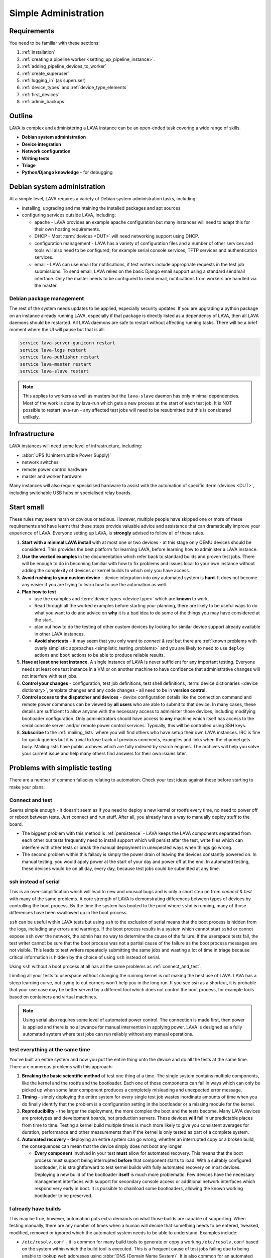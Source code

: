 .. index:: simple administration, administration

.. _simple_admin:

Simple Administration
#####################

Requirements
************

You need to be familiar with these sections:

#. :ref:`installation`
#. :ref:`creating a pipeline worker <setting_up_pipeline_instance>`.
#. :ref:`adding_pipeline_devices_to_worker`
#. :ref:`create_superuser`
#. :ref:`logging_in` (as superuser)
#. :ref:`device_types` and :ref:`device_type_elements`
#. :ref:`first_devices`
#. :ref:`admin_backups`

.. _simple_admin_outline:

Outline
*******

LAVA is complex and administering a LAVA instance can be an open-ended task
covering a wide range of skills.

* **Debian system administration**
* **Device integration**
* **Network configuration**
* **Writing tests**
* **Triage**
* **Python/Django knowledge** - for debugging

Debian system administration
****************************

At a simple level, LAVA requires a variety of Debian system administration
tasks, including:

* installing, upgrading and maintaining the installed packages and apt sources

* configuring services outside LAVA, including:

  * apache - LAVA provides an example apache configuration but many instances
    will need to adapt this for their own hosting requirements.

  * DHCP - Most :term:`devices <DUT>` will need networking support using DHCP.

  * configuration management - LAVA has a variety of configuration files and
    a number of other services and tools will also need to be configured, for
    example serial console services, TFTP services and authentication services.

    .. seealso:: :ref:`admin_backups`

  * email - LAVA can use email for notifications, if test writers include
    appropriate requests in the test job submissions. To send email, LAVA
    relies on the basic Django email support using a standard sendmail
    interface. Only the master needs to be configured to send email,
    notifications from workers are handled via the master.

Debian package management
=========================

The rest of the system needs updates to be applied, especially security
updates. If you are upgrading a python package on an instance already
running LAVA, especially if that package is directly listed as a
dependency of LAVA, then all LAVA daemons should be restarted. All LAVA
daemons are safe to restart without affecting running tasks. There will
be a brief moment where the UI will pause but that is all:

.. code-block:: none

 service lava-server-gunicorn restart
 service lava-logs restart
 service lava-publisher restart
 service lava-master restart
 service lava-slave restart

.. note:: This applies to workers as well as masters but the
   ``lava-slave`` daemon has only minimal dependencies. Most of the
   work is done by lava-run which gets a new process at the start of
   each test job. It is NOT possible to restart lava-run - any affected
   test jobs will need to be resubmitted but this is considered
   unlikely.

.. seealso:: :ref:`unattended_upgrades`

Infrastructure
**************

LAVA instances will need some level of infrastructure, including:

* :abbr:`UPS (Uninterruptible Power Supply)`

* network switches

* remote power control hardware

* master and worker hardware

Many instances will also require specialised hardware to assist with the
automation of specific :term:`devices <DUT>`, including switchable USB hubs or
specialised relay boards.

.. _simple_admin_small:

Start small
***********

These rules may seem harsh or obvious or tedious. However, multiple people have
skipped one or more of these requirements and have learnt that these steps
provide valuable advice and assistance that can dramatically improve your
experience of LAVA. Everyone setting up LAVA, is **strongly** advised to follow
all of these rules.

#. **Start with a minimal LAVA install** with at most one or two devices - at
   this stage only QEMU devices should be considered. This provides the best
   platform for learning LAVA, before learning how to administer a LAVA
   instance.

#. **Use the worked examples** in the documentation which refer back to
   standard builds and proven test jobs. There will be enough to do in becoming
   familiar with how to fix problems and issues local to your own instance
   without adding the complexity of devices or kernel builds to which only you
   have access.

#. **Avoid rushing to your custom device** - device integration into *any*
   automated system is **hard**. It does not become any easier if you are
   trying to learn how to use the automation as well.

#. **Plan how to test**

   * use the examples and :term:`device types <device type>` which are
     **known** to work.

   * Read through all the worked examples before starting your planning, there
     are likely to be useful ways to do what you want to do and advice on
     **why** it is a bad idea to do some of the things you may have considered
     at the start.

   * plan out how to do the testing of other custom devices by looking for
     similar device support already available in other LAVA instances.

   * **Avoid shortcuts** - it may seem that you only want to *connect & test*
     but there are :ref:`known problems with overly simplistic approaches
     <simplistic_testing_problems>` and you are likely to need to use
     ``deploy`` actions and ``boot`` actions to be able to produce reliable
     results.

#. **Have at least one test instance**. A single instance of LAVA is never
   sufficient for any important testing. Everyone needs at least one test
   instance in a VM or on another machine to have confidence that
   administrative changes will not interfere with test jobs.

#. **Control your changes** - configuration, test job definitions, test shell
   definitions, :term:`device dictionaries <device dictionary>`, template
   changes and any code changes - all need to be in **version control**.

#. **Control access to the dispatcher and devices** - device configuration
   details like the connection command and remote power commands can be viewed
   by **all users** who are able to submit to that device. In many cases, these
   details are sufficient to allow anyone with the necessary access to
   administer those devices, including modifying bootloader configuration. Only
   administrators should have access to **any** machine which itself has access
   to the serial console server and/or remote power control services.
   Typically, this will be controlled using SSH keys.

   .. seealso:: :ref:`power_commands` and :ref:`running_lava_run`

#. **Subscribe** to the :ref:`mailing_lists` where you will find others who
   have setup their own LAVA instances. IRC is fine for quick queries but it is
   trivial to lose track of previous comments, examples and links when the
   channel gets busy. Mailing lists have public archives which are fully
   indexed by search engines. The archives will help you solve your current
   issue and help many others find answers for their own issues later.

.. index:: simple testing, simplistic, connect and test, existing builds

.. _simplistic_testing_problems:

Problems with simplistic testing
********************************

There are a number of common fallacies relating to automation. Check your test
ideas against these before starting to make your plans:

.. _connect_and_test:

Connect and test
================

Seems simple enough - it doesn't seem as if you need to deploy a new kernel or
rootfs every time, no need to power off or reboot between tests. *Just* connect
and run stuff.  After all, you already have a way to manually deploy stuff to
the board.

* The biggest problem with this method is :ref:`persistence` - LAVA keeps the
  LAVA components separated from each other but tests frequently need to
  install support which will persist after the test, write files which can
  interfere with other tests or break the manual deployment in unexpected ways
  when things go wrong.

* The second problem within this fallacy is simply the power drain of leaving
  the devices constantly powered on. In manual testing, you would apply power
  at the start of your day and power off at the end. In automated testing,
  these devices would be on all day, every day, because test jobs could be
  submitted at any time.

.. _ssh_vs_serial:

ssh instead of serial
=====================

This is an over-simplification which will lead to new and unusual bugs and is
only a short step on from *connect & test* with many of the same problems. A
core strength of LAVA is demonstrating differences between types of devices by
controlling the boot process. By the time the system has booted to the point
where ``sshd`` is running, many of those differences have been swallowed up in
the boot process.

``ssh`` can be useful within LAVA tests but using ``ssh`` to the exclusion of
serial means that the boot process is hidden from the logs, including any
errors and warnings. If the boot process results in a system which cannot start
``sshd`` or cannot expose ``ssh`` over the network, the admin has no way to
determine the cause of the failure. If the userspace tests fail, the test
writer cannot be sure that the boot process was not a partial cause of the
failure as the boot process messages are not visible. This leads to test
writers repeatedly submitting the same jobs and wasting a lot of time in triage
because critical information is hidden by the choice of using ``ssh`` instead
of serial.

Using ``ssh`` without a boot process at all has all the same problems as
:ref:`connect_and_test`.

Limiting all your tests to userspace without changing the running kernel is not
making the best use of LAVA. LAVA has a steep learning curve, but trying to cut
corners won't help you in the long run. If you see `ssh` as a shortcut, it is
probable that your use case may be better served by a different tool which does
not control the boot process, for example tools based on containers and virtual
machines.

.. note:: Using serial also requires some level of automated power control. The
   connection is made first, then power is applied and there is no allowance
   for manual intervention in applying power. LAVA is designed as a fully
   automated system where test jobs can run reliably without any manual
   operations.

.. seealso:: :ref:`what_is_lava_not`, :ref:`serial_connections` and
   :ref:`power_control_infrastructure`

.. _test_all_the_things:

test everything at the same time
================================

You've built an entire system and now you put the entire thing onto the device
and do all the tests at the same time. There are numerous problems with this
approach:

#. **Breaking the basic scientific method** of test one thing at a time. The
   single system contains multiple components, like the kernel and the rootfs
   and the bootloader. Each one of those components can fail in ways which can
   only be picked up when some later component produces a completely misleading
   and unexpected error message.

#. **Timing** - simply deploying the entire system for every single test job
   wastes inordinate amounts of time when you do finally identify that the
   problem is a configuration setting in the bootloader or a missing module for
   the kernel.

#. **Reproducibility** - the larger the deployment, the more complex the boot
   and the tests become. Many LAVA devices are prototypes and development
   boards, not production servers. These devices **will** fail in unpredictable
   places from time to time. Testing a kernel build multiple times is much more
   likely to give you consistent averages for duration, performance and other
   measurements than if the kernel is only tested as part of a complete system.

#. **Automated recovery** - deploying an entire system can go wrong, whether an
   interrupted copy or a broken build, the consequences can mean that the
   device simply does not boot any longer.

   * **Every component** involved in your test **must** allow for automated
     recovery. This means that the boot process must support being interrupted
     **before** that component starts to load. With a suitably configured
     bootloader, it is straightforward to test kernel builds with fully
     automated recovery on most devices. Deploying a new build of the
     bootloader **itself** is much more problematic. Few devices have the
     necessary management interfaces with support for secondary console access
     or additional network interfaces which respond very early in boot. It is
     possible to chainload some bootloaders, allowing the known working
     bootloader to be preserved.

.. _existing_builds:

I already have builds
=====================

This may be true, however, automation puts extra demands on what those builds
are capable of supporting. When testing manually, there are any number of times
when a human will decide that something needs to be entered, tweaked, modified,
removed or ignored which the automated system needs to be able to understand.
Examples include:

* ``/etc/resolv.conf`` - it is common for many build tools to generate or copy
  a working ``/etc/resolv.conf`` based on the system within which the build
  tool is executed. This is a frequent cause of test jobs failing due to being
  unable to lookup web addresses using :abbr:`DNS (Domain Name System)`. It is
  also common for an automated system to be in a different network subnet to
  the build tool, again causing the test job to be unable to use DNS due to the
  wrong data in ``/etc/resolv.conf``.

* **Customised tools** - using non-standard build tools or putting custom
  scripts, binaries and programs into a root filesystem is a common reason for
  test jobs to fail when users migrate to updated builds.

* **Comparability** - LAVA has various ways to :ref:`support <getting_support>`
  local admins but to make sense of logs or bug reports, the test job needs to
  be comparable to one already known to work elsewhere.

Make use of the :ref:`standard files <providing_gold_standard_files>` for known
working device types. These files come with details of how to rebuild the
files, logs of the each build and checksums to be sure the download is correct.

.. _automate_everything:

Automation can do everything
============================

It is **not** possible to automate every test method. Some kinds of tests and
some kinds of devices lack critical elements that do not work well with
automation. These are not problems in LAVA, these are design limitations of the
kind of test and the device itself. Your preferred test plan may be infeasible
to automate and some level of compromise will be required.

.. _all_users_are_admins:

Users are all admins too
========================

This will come back to bite! However, there are other ways in which this can
occur even after administrators have restricted users to limited access. Test
jobs (including hacking sessions) have full access to the device as root.
Users, therefore, can modify the device during a test job and it depends on the
device hardware support and device configuration as to what may happen next.
Some devices store bootloader configuration in files which are accessible from
userspace after boot. Some devices lack a management interface that can
intervene when a device fails to boot. Put these two together and admins can
face a situation where a test job has corrupted, overridden or modified the
bootloader configuration such that the device no longer boots without
intervention. Some operating systems require a debug setting to be enabled
before the device will be visible to the automation (e.g. the Android Debug
Bridge). It is trivial for a user to mistakenly deploy a default or production
system which does not have this modification.

Administrators need to be mindful of the situations from which users can
(mistakenly or otherwise) modify the device configuration such that the device
is unable to boot without intervention when the next job starts. This is one of
the key reasons for :term:`health checks <health check>` to run sufficiently
often that the impact on other users is minimised.

.. index:: administrator

.. _lava_admin_roles:

Roles of LAVA administrators
****************************

The ongoing roles of administrators include:

* monitor the number of devices which are online

* identify the reasons for health check failures

* communicate with users when a test job has made the device unbootable (i.e.
  *bricked*)

* recover devices which have gone offline

* restrict command line access to the dispatcher(s) and device(s) to only other
  administrators. This includes access to the serial console server and the
  remote power control service. Ideally, users must not have any access to the
  same subnet as the dispatchers and devices, **except** for the purposes of
  accessing devices during :ref:`hacking_session`. This may involve port
  forwarding or firewall configuration and is **not** part of the LAVA software
  support.

* to keep the instance at a sufficiently high level of reliability that
  :ref:`continuous_integration` produces results which are themselves reliable
  and useful to the developers. To deliver this reliability, administrators do
  need to sometimes prevent users from making mistakes which are likely to take
  devices offline.

* prepare and routinely test backups and disaster recovery support. Many lab
  admin teams use ``salt`` or ``ansible`` or other configuration management
  software. Always ensure you have a fast way of deploying a replacement worker
  or master in case of hardware failure.

  .. seealso:: :ref:`admin_backups` for details of what to backup and test.

.. index:: best admin practices, best practices

.. _best_admin_practices:

Best practice
*************

.. seealso:: :ref:`admin_backups`

* Before you upgrade the server or dispatcher, run the standard test jobs and a
  few carefully chosen stable jobs of your own as a set of *functional tests* -
  just as the LAVA team do upstream.

* Keep all the servers and dispatchers *regularly updated* with regard to
  security updates and bug fixes. The more often you run the upgrades, the
  fewer packages will be involved in each upgrade and so the easier it will be
  to spot that one particular upgrade may be misbehaving.

* Repeat your functional tests after all upgrades.

* Use :term:`health checks <health check>` and tweak the frequency so that busy
  devices run health checks often enough to catch problems early.

* Add standard investigative tools. You may choose to use `nagios`_ and / or
  `munin`_ or other similar tools.

* Use configuration management. Various LAVA instances use `salt`_ or `puppet`_
  or `ansible`_. Test out various tools and make your own choice.

.. _`nagios`: https://www.nagios.org/about/
.. _`munin`: http://munin-monitoring.org/
.. _`salt`: https://s.saltstack.com/community/
.. _`puppet`: https://github.com/puppetlabs/puppet
.. _`ansible`: https://www.ansible.com/

.. index:: admin triage, triage, admin debug, administration roles

.. _admin_triage:

Triage
******

When you come across problems with your LAVA instance, there are some basic
information sources, methods and tools which will help you identify the
problem(s).

Problems affecting test jobs
============================

Administrators may be asked to help with debugging test jobs or may need to
use test jobs to investigate some administration problems, especially health
checks.

* Start with the :ref:`triage guidelines <debugging_test_failures>` if the
  problem shows up in test jobs.
* Check the :ref:`failure_comments` for information on exactly what happened.
* Specific :ref:`lava_failure_messages` may relate directly to an admin issue.
* Try to reproduce the failure with smaller and less complex test jobs, where
  possible.

Some failure comments in test jobs are directly related to administrative
problems.

.. _admin_test_power_fail:

Power up failures
-----------------

* If the device dictionary contains errors, it is possible that the test job
  is trying to turn on power to or read serial input from the wrong ports. This
  will show up as a timeout when trying to connect to the device.

  .. note:: Either the PDU command or the connection command could be wrong. If
     the device previously operated normally, check the details of the power on
     and connection commands in previous jobs. Also, try running the ``power
     on`` command followed by the ``connection command`` manually (as root) on
     the relevant worker.

  * If the ports are correct, check that the specified PDU port is actually
    delivering power when the state of the port is reported as ``ON`` and
    switching off power when reporting ``OFF``. It is possible for individual
    relays in a PDU to fail, reporting a certain state but failing to switch
    the relay when the state is reported as changing. Once a PDU starts to fail
    in this way, the PDU should be replaced as other ports may soon fail in the
    same manner. (Checking the light or LED on the PDU port may be
    insufficient. Try connecting a fail safe device to the port, like a desk
    light etc. This may indicate whether the board itself has a hardware
    problem.)

  * If the command itself is wrong or returns non-zero, the test job will
    report an Infrastructure Error

* If the connection is refused, it is possible that the device node does not
  (yet) exist on the worker. e.g. check the ``ser2net`` configuration and the
  specified device node for the port being used.

* Check whether the device needs specialised support to avoid issues with
  power reset buttons or other hardware modes where the device does not start
  to boot as soon as power is applied. Check that any such support is actually
  working.

.. index:: compatibility

.. _compatibility_failures:

Compatibility failures
----------------------

.. code-block:: none

 Dispatcher unable to meet job compatibility requirement.

The master uses the ``lava-dispatcher`` code on the server to calculate a
compatibility number - the highest integer in the strategy classes used for
that job. The worker also calculates the number and unless these match, the job
is failed.

The compatilibilty check allows the master to detect if the worker is running
older software, allowing the job to fail early. Compatibility is changed when
existing support is removed, rather than when new code is added. Admins remain
responsible for ensuring that if a new device needs new functionality, the
worker will need to be running updated code.

.. seealso:: :ref:`missing_method_failures` and
   :ref:`python_traceback_failures`. Also the :ref:`developer documentation
   <compatibility_developer>` for more information on how developers set the
   compatibility for test jobs.

.. index:: multinode admin debug

.. _multinode_admin_debug:

Checking for MultiNode issues
-----------------------------

* Check the contents of ``/etc/lava-coordinator/lava-coordinator.conf`` on the
  worker. If you have multiple workers, all workers must have coordinator
  configuration pointing at a single lava-coordinator which serves all workers
  on that instance (you can also have one coordinator for multiple instances).

* Check the output of the ``lava-coordinator`` logs in
  ``/var/log/lava-coordinator.log``.

* Run the status check script provided by ``lava-coordinator``:

  .. code-block:: shell

   $ /usr/share/lava-coordinator/status.py
   status check complete. No errors

* Use the :ref:`example test jobs <running_multinode_tests>` to distinguish
  between adminstration errors and test job errors. Simplify and make your test
  conditions portable. MultiNode is necessarily complex and can be hard to
  debug.

  * Use QEMU to allow the test job to be submitted to other instances.
  * Use anonymous git repositories for test definitions that just show the
    problem, without needing to access internal resources
  * Use :ref:`inline test definitions <inline_test_definitions>` so that the
    steps can be seen directly in the test job submission. This makes it easier
    to tweak and test as well as making it easier for others to help in the
    work.

.. _admin_debug_information:

Where to find debug information
===============================

index:: jinja2 template administration

.. _jinja_template_triage:

Jinja2 Templates
----------------

LAVA uses `Jinja2`_ to allow devices to be configured using common data blocks,
inheritance and the device-specific :term:`device dictionary`. Templates are
developed as part of ``lava-server`` with supporting unit tests::

 lava-server/lava_scheduler_app/tests/device-types/

Building a new package using the :ref:`developer scripts
<developer_build_version>` will cause the updated templates to be installed
into::

 /etc/lava-server/dispatcher-config/device-types/

The jinja2 templates support conditional logic, iteration and default arguments
and are considered as part of the codebase of ``lava-server``. Changing the
templates can adversely affect other test jobs on the instance. All changes
should be made first as a :ref:`developer <developer_jinja2_support>`. New
templates should be accompanied by new unit tests for that template.

.. note:: Although these are configuration files and package updates will
   respect any changes you make, please :ref:`talk to us <getting_support>`
   about changes to existing templates maintained within the ``lava-server``
   package.

.. _Jinja2: http://jinja.pocoo.org/docs/dev/

.. seealso:: :ref:`overriding_device_configuration`,
   :ref:`migrating_known_device_example`, :ref:`developer_guide`
   and :ref:`template_mismatch`.

.. index:: admin log files

Log files
---------

* **lava-master** - controls all V2 test jobs after devices have been assigned.
  Logs are created on the master::

    /var/log/lava-server/lava-master.log

* **lava-logs** - aggregate the test job logs produced by the dispatchers.
  Logs are created on the master::

    /var/log/lava-server/lava-logs.log

* **lava-scheduler** - controls how all devices are assigned. Control will be
  handed over to ``lava-master`` once V1 code is removed. Logs are created on
  the master::

    /var/log/lava-server/lava-scheduler.log

* **lava-slave** - controls the operation of the test job on the slave.
  Includes details of the test results recorded and job exit codes. Logs are
  created on the slave::

    /var/log/lava-dispatcher/lava-slave.log

* **apache** - includes XML-RPC logs::

   /var/log/apache2/lava-server.log

* **gunicorn** - details of the :abbr:`WSGI (Web Server Gateway Interface)`
  operation for django::

   /var/log/lava-server/gunicorn.log

TestJob data
------------

* **slave logs** are transmitted to the master - temporary files used by the
  testjob are deleted when the test job ends.

* **job validation** - the master retains the output from the validation of the
  testjob performed by the slave. The logs is stored on the master as the
  ``lavaserver`` user - so for job ID 4321::

   $ sudo su lavaserver
   $ ls /var/lib/lava-server/default/media/job-output/job-4321/description.yaml

* **other testjob data** - also stored in the same location on the  master
  are the complete log file (``output.yaml``) and the logs for each specific
  action within the job in a directory tree below the ``pipeline`` directory.

.. _admin_configuration_files:

LAVA configuration files
========================

.. seealso:: :ref:`admin_backups`

lava-coordinator
----------------

* **lava-coordinator.conf** - ``/etc/lava-coordinator/lava-coordinator.conf``
  contains the lookup information for workers to find the ``lava-coordinator``
  for :term:`multinode` test jobs. Each worker **must** share a single
  ``lava-coordinator`` with all other workers attached to the same instance.
  Instances may share a ``lava-coordinator`` with other instances or can choose
  to have one each, depending on expected load and maintenance priorities. The
  ``lava-coordinator`` daemon itself does not need to be installed on a master
  but that is the typical way to use the coordinator.

  .. caution:: Restarting ``lava-coordinator`` will cause errors for **any**
     running MultiNode test job. However, changes to
     ``/etc/lava-coordinator/lava-coordinator.conf`` on a worker can be made
     without needing to restart the ``lava-coordinator`` daemon itself.

lava-dispatcher
---------------

Files and directories in ``/etc/lava-dispatcher/``:

* **lava-slave** - Each slave needs configuration to be able to locate the
  correct master using ZMQ. This involves a URL for a ZMQ socket on the master
  and optionally the location of the ZMQ certificates to support authentication
  and encryption of the ZMQ messages.

  .. seealso:: :ref:`configuring_lava_slave`

* **certificates.d/** - On a worker, this directory contains the master
  certificate for each worker. On a master, this directory contains a copy of
  the certificate for each worker which is allowed to connect to the master.

  .. seealso:: :ref:`zmq_curve`

lava-server
-----------

Files and directories in ``/etc/lava-server/``:

* **dispatcher.d** - worker specific configuration. Files in this directory
  need to be created by the admin and have a filename which matches the
  reported hostname of the worker in ``/var/log/lava-server/lava-master.log``.

  .. seealso:: :ref:`dispatcher_configuration`

*  **dispatcher-config** - contains V2 device configuration, including
   :ref:`device_type_templates` and V2 :ref:`health checks <health_checks>`.

* **env.yaml** - Configures the environment that will be used by the server and
  the dispatcher. This can be used to modify environment variables to support a
  proxy or other lab-specific requirements. The file is part of the
  ``lava-server`` package and contains comments on how changes can be made.

* **instance.conf** - Local database configuration for the master. This file is
  managed by the package installation process.

* **lava-master** - Each master needs configuration to set up the correct ZMQ
  ports on the master. This involves a URL for a ZMQ socket on the master
  and optionally the location of the ZMQ certificates to support authentication
  and encryption of the ZMQ messages.

  .. seealso:: :ref:`zmq_curve` and :ref:`configuring_lava_slave`

* **lava-server-gunicorn.service** - example file for a systemd service to run
  ``lava-server-gunicorn`` instead of letting systemd generate a service file
  from the sysvinit support included in the package.

* **secret_key.conf** - This key is used by Django to ensure the security of
  various cookies and # one-time values. To learn more please visit:
  https://docs.djangoproject.com/en/1.8/ref/settings/#secret-key.

* **settings.conf** - Instance-specific settings used by Django and lava-server
  including authentication backends, branding support and event notifications.

  .. seealso:: :ref:`lava_instance_settings`

.. index:: override device

.. _overriding_device_configuration:

Overriding device configuration
*******************************

Some device configuration can be overridden without making changes to the
:ref:`jinja_template_triage`. This does require some understanding of how
template engines like jinja2 operate.

* Values hard-coded into the jinja2 template cannot be overridden. The
  template would need to be modified and re-tested.

* Variables in the jinja2 template typically have a default value.

* Variables in the jinja2 template can be override the default in the
  following sequence:

  #. by the next template
  #. by the device dictionary or, if neither of those set the variable
  #. by the :term:`job context`.

To identify which variables can be overridden, check the template for
placeholders. A commonly set value for QEMU device types is the amount of
memory (on the dispatcher) which QEMU will be allowed to use for each test job:

.. code-block:: jinja

    - -m {{ memory|default(512) }}

Most administrators will need to set the ``memory`` constraint in the
:term:`device dictionary` so that test jobs cannot allocate all the available
memory and cause the dispatcher to struggle to provide services to other test
jobs. An example device dictionary to override the default (and also prevent
test jobs from setting a different value) would be:

.. code-block:: jinja

 {% extends 'qemu.jinja2' %}
 {% set memory = 1024 %}

Admins need to balance the memory constraint against the number of other
devices on the same dispatcher. There are occassions when multiple test jobs
can start at the same time, so admins may also want to limit the number of
emulated devices on any one dispatcher to the number of cores on that
dispatcher and set the amount of memory so that with all devices in use there
remains some memory available for the system itself.

Most administrators will **not** set the ``arch`` variable of a QEMU device so
that test writers can use the one device to run test jobs using a variety of
architectures by setting the architecture in the :term:`job context`. The QEMU
template has conditional logic for this support:

.. code-block:: jinja

 {% if arch == 'arm64' or arch == 'aarch64' %}
            qemu-system-aarch64
 {% elif arch == 'arm' %}
            qemu-system-arm
 {% elif arch == 'amd64' %}
            qemu-system-x86_64
 {% elif arch == 'i386' %}
            qemu-system-x86
 {% endif %}

.. note:: Limiting QEMU to specific architectures on dispatchers which are not
   able to safely emulate an x86_64 machine due to limited memory or number of
   cores is an advanced admin task. :term:`Device tags <device tag>` will be
   needed to ensure that test jobs are properly scheduled.

.. index:: override constant

.. _overriding_constants:

Overriding device constants
===========================

The dispatcher uses a variety of constants and some of these can be overridden
in the device configuration.

.. FIXME: add links to the dispatcher actions which support overrides

A common override used when operating devices on your desk or when a
:term:`PDU` is not available, allows the dispatcher to recognise a soft reboot.
Another example is setting up the kernel starting message that the LAVA will
recognize during boot time.
This uses the ``shutdown_message`` and ``boot_message`` keys in the
``constants`` section of the device config:

.. code-block:: jinja

 {% extends 'my-device.jinja2' %}
 {% set shutdown_message = "reboot: Restarting system" %}
 {% set boot_message = "Booting Linux" %}


Some of the constants can also be overridden in the test job definition, i.e.
looking at the same example ``shutdown-message`` parameter support in the
``u-boot`` boot action:

.. code-block:: yaml

 - boot:
    method: u-boot
    commands: ramdisk
    parameters:
      shutdown-message: "reboot: Restarting system"
    prompts:
    - 'linaro-test'
    timeout:
      minutes: 2

.. index:: add device admin

.. _admin_adding_devices:

Adding more devices
*******************

.. note:: If you are considering using MultiNode in your Test Plan, now is the
   time to ensure that MultiNode jobs can run successfully on your instance.

Once you have a couple of QEMU devices running and you are happy with how to
maintain, debug and test using those devices, start adding **known working**
devices. These are devices which already have templates in::

 /etc/lava-server/dispatcher-config/device-types/

The majority of the known device types are low-cost ARM developer boards which
are readily available. Even if you are not going to use these boards for your
main testing, you are **recommended** to obtain a couple of these devices as
these will make it substantially easier to learn how to administer LAVA for any
devices other than emulators.

Physical hardware like these dev-boards have hardware requirements like:

* serial console servers
* remote power control
* network infrastructure
* uninterruptible power supplies
* shelving
* cables
* removable media

Understanding how all of those bits fit together to make a functioning LAVA
instance is much easier when you use devices which are known to work in LAVA.

Early admin stuff:

* recommendations on how to do admin:

  * start simple using our examples
  * build complexity slowly
  * only once you're confident, start adding novel devices

* where to find logs and debug information
* device configuration and templates
* getting a number of cheap ARMv7 development boards

.. index:: add users admin

.. _admin_adding_users:

Adding users and groups
***********************

.. seealso:: :ref:`user_authentication` and :ref:`create_superuser`

Users and groups can be added and modified in the :ref:`django_admin_interface`
or from the command line.

Newly created users will need permission to submit test jobs. This can be done
by adding the user to a group which already has the ``Can cancel or resubmit
test jobs`` permission or by adding this permission for each individual user.

Local Users
===========

Local django user accounts can be created with the ``manage users`` command::

  $ sudo lava-server manage users add <username>  --password <password>

If ``--password`` is omitted, a random password is generated and output by
the script.

See ``$ sudo lava-server manage users add --help`` for more information
and available options.

LDAP Users
==========

If :ref:`user_authentication` is configured, users can be added directly from
LDAP, retaining the configured LDAP password and email address::

  $ sudo lava-server manage addldapuser --username {username}

Local Groups
============

Local Django groups can be created with the ``manage groups`` command::

  $ sudo lava-server manage groups add <name>

See ``$ sudo lava-server manage groups add --help`` or ``$ sudo lava-server
manage groups update --help`` for more information and available options.

.. seealso:: :ref:`create_superuser`

Owners and physical access
==========================

A device can be linked to two kinds of users or groups:

* **Owners** will be able to submit jobs to a restricted device.

* **Physical Access** is a way of providing information to test writers on who
  to contact for problems with the physical hardware or questions about what
  peripherals may be available.

Only one user or one group can be set for the owner or for physical access at
any one time.

Setting owners and physical access
----------------------------------

Devices can be modified in the :ref:`django_admin_interface` or from the
command line. An existing user can be listed as the owner or
the user with physical access to a specified device which must already exist::

  $ sudo lava-server manage devices update {hostname} --owner {username}
  $ sudo lava-server manage devices update {hostname} --physical-user {username}

Once at least one group has been created, the owner and physical access details
can also be set as groups::

  $ sudo lava-server manage devices update {hostname} --group {group_name}
  $ sudo lava-server manage devices update {hostname} --physical-group {group_name}

